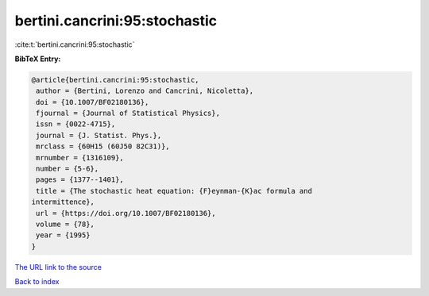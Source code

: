 bertini.cancrini:95:stochastic
==============================

:cite:t:`bertini.cancrini:95:stochastic`

**BibTeX Entry:**

.. code-block:: bibtex

   @article{bertini.cancrini:95:stochastic,
    author = {Bertini, Lorenzo and Cancrini, Nicoletta},
    doi = {10.1007/BF02180136},
    fjournal = {Journal of Statistical Physics},
    issn = {0022-4715},
    journal = {J. Statist. Phys.},
    mrclass = {60H15 (60J50 82C31)},
    mrnumber = {1316109},
    number = {5-6},
    pages = {1377--1401},
    title = {The stochastic heat equation: {F}eynman-{K}ac formula and
   intermittence},
    url = {https://doi.org/10.1007/BF02180136},
    volume = {78},
    year = {1995}
   }

`The URL link to the source <ttps://doi.org/10.1007/BF02180136}>`__


`Back to index <../By-Cite-Keys.html>`__
